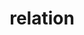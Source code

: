 :PROPERTIES:
:ID:       ca19008f-319a-4b1c-8eac-090daa69c81e
:END:
#+TITLE: relation
#+hugo_lastmod: Time-stamp: <2022-05-22 21:18:27 wferreir>
#+hugo_tags: tbd note definition
